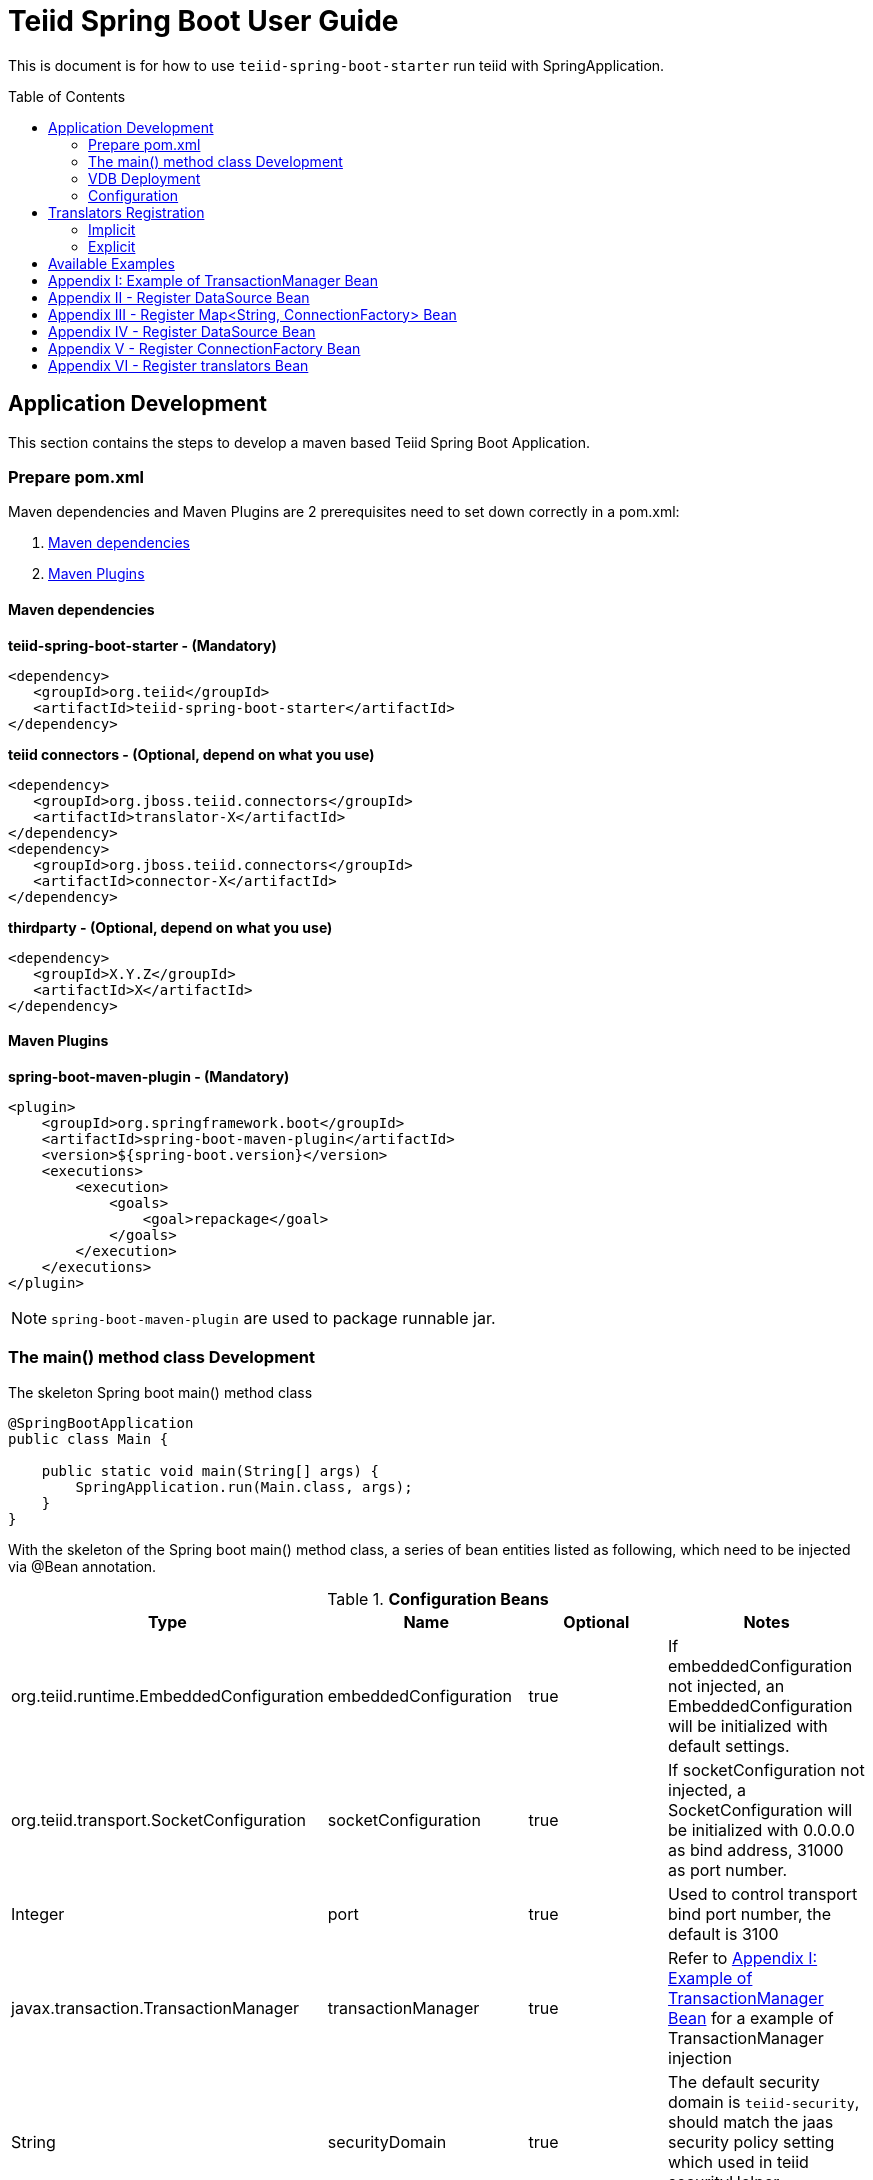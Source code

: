 
= Teiid Spring Boot User Guide
:toc: manual
:toc-placement: preamble

This is document is for how to use `teiid-spring-boot-starter` run teiid with SpringApplication.

== Application Development

This section contains the steps to develop a maven based Teiid Spring Boot Application.

=== Prepare pom.xml

Maven dependencies and Maven Plugins are 2 prerequisites need to set down correctly in a pom.xml:

1. <<Maven dependencies, Maven dependencies>>
2. <<Maven Plugins, Maven Plugins>> 

==== Maven dependencies 

[source,xml]
.*teiid-spring-boot-starter - (Mandatory)*
----
<dependency>
   <groupId>org.teiid</groupId>
   <artifactId>teiid-spring-boot-starter</artifactId>
</dependency>
----

[source,xml]
.*teiid connectors - (Optional, depend on what you use)*
----
<dependency>
   <groupId>org.jboss.teiid.connectors</groupId>
   <artifactId>translator-X</artifactId>
</dependency>
<dependency>
   <groupId>org.jboss.teiid.connectors</groupId>
   <artifactId>connector-X</artifactId>
</dependency>
----

[source,xml]
.*thirdparty - (Optional, depend on what you use)*
----
<dependency>
   <groupId>X.Y.Z</groupId>
   <artifactId>X</artifactId>
</dependency>
----

==== Maven Plugins

[source,xml]
.*spring-boot-maven-plugin - (Mandatory)*
----
<plugin>
    <groupId>org.springframework.boot</groupId>
    <artifactId>spring-boot-maven-plugin</artifactId>
    <version>${spring-boot.version}</version>
    <executions>
        <execution>
            <goals>
                <goal>repackage</goal>
            </goals>
        </execution>
    </executions>
</plugin>
----

NOTE: `spring-boot-maven-plugin` are used to package runnable jar.

=== The main() method class Development

[source,java]
.The skeleton Spring boot main() method class
----
@SpringBootApplication
public class Main {

    public static void main(String[] args) {
        SpringApplication.run(Main.class, args);
    }
}
----

With the skeleton of the Spring boot main() method class, a series of bean entities listed as following, which need to be injected via @Bean annotation.

.*Configuration Beans*
|===
|*Type* |*Name* |*Optional* |*Notes*

|org.teiid.runtime.EmbeddedConfiguration
|embeddedConfiguration
|true
|If embeddedConfiguration not injected, an EmbeddedConfiguration will be initialized with default settings.

|org.teiid.transport.SocketConfiguration
|socketConfiguration
|true
|If socketConfiguration not injected, a SocketConfiguration will be initialized with 0.0.0.0 as bind address, 31000 as port number.

|Integer
|port
|true
|Used to control transport bind port number, the default is 3100

|javax.transaction.TransactionManager
|transactionManager
|true
|Refer to <<Appendix I: Example of TransactionManager Bean, Appendix I: Example of TransactionManager Bean>> for a example of TransactionManager injection

|String
|securityDomain
|true
|The default security domain is `teiid-security`, should match the jaas security policy setting which used in teiid securityHelper implementation.  

|org.teiid.security.SecurityHelper
|securityHelper
|true
|Refer to https://teiid.gitbooks.io/documents/content/embedded/Secure_Embedded_with_PicketBox.html[Secure Embedded with PicketBox] to implement a SecurityHelper

|===

.*Connector Beans*
|===
|*Type* |*Name* |*Optional* |*Notes*

|Map<String, DataSource>
|datasources
|true
|To inject the datasources which used by teiid, the key is `connection-jndi-name` in VDB, <<Appendix II - Register DataSource Bean, Appendix II - Register DataSource Bean>> is a example for registering DataSource with Map<String, DataSource> Bean

|Map<String, ConnectionFactory>
|connectionFactories
|true
|To inject the connectionFactories which used by teiid, the key is `connection-jndi-name` in VDB, <<Appendix III - Register ConnectionFactory Bean, Appendix III - Register ConnectionFactory Bean>> is a example for registering ConnectionFactory with Map<String, ConnectionFactory> Bean

|Set<String>
|connectionFactoryNames
|true
|To inject a set of connectionFactory names, each names referenced with `connection-jndi-name` in VDB and should have a relevant DataSource/ConnectionFactory Bean in Configuration.

|DataSource
|datasource
|true
|The datasource reference with the name in connectionFactoryNames, <<Appendix IV - Register DataSource Bean, Appendix IV - Register DataSource Bean>> is a example for registering dataSource and connectionFactoryNames Bean

|ConnectionFactory
|connectionFactory
|true
|The connectionFactory reference with the name in connectionFactoryNames, <<Appendix V - Register ConnectionFactory Bean, Appendix V - Register ConnectionFactory Bean>> is a example for registering connectionFactory and connectionFactoryNames Bean

|Map<String, ExecutionFactory<?, ?>> 
|translators
|true
|To register translators which used by teiid, the key is `translator-name` in VDB, refer to <<Translators Registration>> for details.

|===

=== VDB Deployment

VDB can be deployed either via a `.xml` file, or `.sql` file. Refer to https://teiid.gitbooks.io/documents/content/reference/vdb_guide.html[Virtual Databases] for more detaila about VDB.

The `.xml`/`.sql` file can either be packaged in the classpath of Spring Boot Runnable jar, or placed in the file system, the external .yml configuration can be used to configure the path of file.

[source,yml]
.*Example of .yml controlled deployment*
----
teiid:
  vdbs: 
    path/to/portfolio-vdb.xml
  ddls:
    account.sql
----

Note that, with above .yml configuration, Spring Boot will first find the `path/to/portfolio-vdb.xml`/`account.sql` from classpath, if not exist, then find from file system.

Alternatively, the `.xml`/`.sql` can be passed from command line:

[source,java]
.*Example of commands deployment*
----
java -jar SAMPLE.jar path/to/portfolio-vdb.xml, account.sql
----

The same as yml controlled deployment, Spring Boot will first find the `path/to/portfolio-vdb.xml`/`account.sql` from classpath, if not exist, then find from file system.

=== Configuration

Teiid Spring Boot Starter compatible with all other starter's YML Configuration, like datasource, resource adapters, etc. The following are teiid added:

|===
|*Name* |*Pattern* |*Description* 

|teiid.translators
|comma separate list
|Use to filter the translators auto-detection 

|teiid.vdbs
|comma separate list
|Use to set the path of -vdb.xml

|teiid.ddls
|comma separate list
|Use to set the path of ddl sql

|===

[source,yml]
.*An example .yml*
----
spring:
  datasource:
    url: jdbc:h2:mem:test;DB_CLOSE_DELAY=-1;DB_CLOSE_ON_EXIT=FALSE
    username: sa
    password: sa
    driver-class-name: org.h2.Driver

teiid:
  translators: 
    h2,file
  vdbs:
    path/to/portfolio-vdb.xml
  ddls:
    account.sql
----

== Translators Registration

Basicly, there are 2 ways to register Teiid Translators, implicit registration and explicit registration.

=== Implicit

The implicit registration is way of auto-detect and registering, if the translator class and referenced Resource Adpater/Driver library are in classpath, then this translator will be initialized, started and registered to Teiid EmbeddedServer.

If the explicit way be used, the implicit registration will not take place. A external configuration can be used to filter and manually set which translator can be registered implicitly. Refer to <<Configuration, Configuration>> for details abouot how to filter translator auto-detection.

[source,yml]
.*Example of external .yml to filter translator*
----
teiid:
  translators:
    h2,file
----

NOTE: The implicit registration with a external .yml configuration is recommend way.

=== Explicit

The explicit registration are no difference with register DataSource or ConnectionFactory, <<Appendix VI - Register translators Bean, Appendix VI - Register translators Bean>> for an example of explicit registering translators.

== Available Examples

|===
|*Name* |*Features Demonstrated* |*Description* |*Prerequisites*

|link:teiid-spring-boot-samples/teiid-spring-boot-sample-datafederation/README.adoc[vdb-datafederation]
|Data Federation, TEXTTABLE, Native Query, JDBC translator, File Translator, 
|Shows how to expose multiple data sources for data federation
|None

|link:teiid-spring-boot-samples/teiid-spring-boot-sample-rdbms/README.adoc[rdbms-as-datasource]
|JDBC translator, Query
|Shows how to transfer data from a relational database
|None


|link:teiid-spring-boot-samples/teiid-spring-boot-sample-loopback/README.adoc[loopback-source]
|Loopback Translator, Query
|Shows how to use teiid loopback translator and use Teiid Spring Boot Starter to setup a teiid runtime environment
|None

|link:teiid-spring-boot-samples/teiid-spring-boot-sample-empty/README.adoc[empty-source]
|Teiid Spring Boot Starter
|Shows how to use Teiid Spring Boot Starter to setup a teiid runtime environment
|None
|===


== Appendix I: Example of TransactionManager Bean

[source,java]
----
@Bean
public TransactionManager transactionManager() {
    return  EmbeddedHelper.Factory.transactionManager(c -> c.coreEnvironmentBean(core -> {
        core.setSocketProcessIdPort(0);
        core.setSocketProcessIdMaxPorts(10);
    }).coordinatorEnvironmentBean(coordinator -> {
        coordinator.setEnableStatistics(false);
        coordinator.setDefaultTimeout(300);
        coordinator.setTransactionStatusManagerEnable(false);
        coordinator.setTxReaperCancelFailWaitPeriod(120000);
    }).objectStoreEnvironmentBean(objectStore -> {
        objectStore.setObjectStoreDir(System.getProperty("java.io.tmpdir") + "/narayana");
    }));
}
----

== Appendix II - Register DataSource Bean

[source,java]
----
@Bean
public Map<String, DataSource> datasources() throws ResourceException {
        
    Map<String, DataSource> datasources = new HashMap<>(1); 
    DataSource ds = EmbeddedHelper.Factory.newDataSource(c -> c.localManagedConnectionFactory(mcf -> {
        mcf.setDriverClass("org.h2.Driver");
        mcf.setConnectionURL(URL);
        mcf.setUserName("sa");
        mcf.setPassword("sa");
    }).poolConfiguration(p -> {
        p.setMaxSize(30);
        p.setMinSize(5);
        p.setBlockingTimeout(30000);
        p.setIdleTimeoutMinutes(10);
    }));
        
    datasources.put("accounts-ds", ds);
    return datasources;
}
----

== Appendix III - Register Map<String, ConnectionFactory> Bean

[source,java]
----
@Bean
public Map<String, ConnectionFactory> marketData() throws ResourceException {
    Map<String, ConnectionFactory> factories = new HashMap<>();
    ConnectionFactory cf = EmbeddedHelper.Factory.fileConnectionFactory(mcf -> {
        mcf.setParentDirectory(marketdataDir);
        mcf.setAllowParentPaths(true);
    });
    factories.put("marketdata-file", cf);
    return factories;
}
----

== Appendix IV - Register DataSource Bean

[source,java]
----
@Bean
public Set<String> connectionFactoryNames() {
    Set<String> names = new HashSet<>();
    names.add("account-ds");
    return names;
}

@ConfigurationProperties(prefix = "spring.datasource.postgres")
@Bean(name = "account-ds")
@Primary
public DataSource dataSource() {
    return DataSourceBuilder.create().build();
}
----

== Appendix V - Register ConnectionFactory Bean

[source,java]

----
@Bean
public Set<String> connectionFactoryNames() {
    Set<String> names = new HashSet<>();
    names.add("marketdata-file");
    return names;
}

@Bean(name = "marketdata-file")
public ConnectionFactory marketData() throws ResourceException {
    return EmbeddedHelper.Factory.fileConnectionFactory(mcf -> {
        mcf.setParentDirectory(marketdataDir);
        mcf.setAllowParentPaths(true);
    });
}
----

== Appendix VI - Register translators Bean

[source,java]
----
@Bean
public Map<String, ExecutionFactory<?, ?>> translators() throws TranslatorException {
    Map<String, ExecutionFactory<?, ?>> factories = new HashMap<>();
    H2ExecutionFactory h2 = new H2ExecutionFactory() ;
    h2.start();
    FileExecutionFactory file = new FileExecutionFactory();
    file.start();
    factories.put("h2", h2);
    factories.put("file", file);
    return factories;
}
---- 

